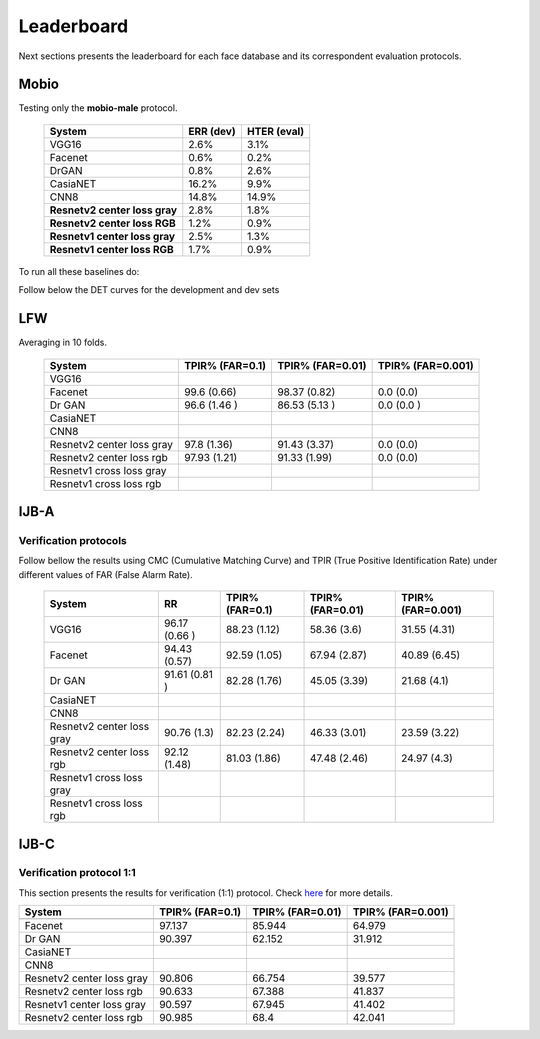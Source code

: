 .. vim: set fileencoding=utf-8 :
.. Tiago de Freitas Pereira <tiago.pereira@idiap.ch>


===========
Leaderboard
===========

Next sections presents the leaderboard for each face database and its correspondent evaluation protocols.


Mobio
-----

Testing only the **mobio-male** protocol.

 +-------------------------------+-------------+-------------+
 | System                        | ERR (dev)   | HTER (eval) |
 +===============================+=============+=============+
 | VGG16                         | 2.6%        | 3.1%        |
 +-------------------------------+-------------+-------------+
 | Facenet                       | 0.6%        | 0.2%        |
 +-------------------------------+-------------+-------------+
 | DrGAN                         | 0.8%        | 2.6%        |
 +-------------------------------+-------------+-------------+
 | CasiaNET                      | 16.2%       | 9.9%        | 
 +-------------------------------+-------------+-------------+
 | CNN8                          | 14.8%       | 14.9%       |
 +-------------------------------+-------------+-------------+
 | **Resnetv2 center loss gray** | 2.8%        | 1.8%        |
 +-------------------------------+-------------+-------------+
 | **Resnetv2 center loss RGB**  | 1.2%        | 0.9%        |
 +-------------------------------+-------------+-------------+
 | **Resnetv1 center loss gray** | 2.5%        | 1.3%        |
 +-------------------------------+-------------+-------------+
 | **Resnetv1 center loss RGB**  | 1.7%        | 0.9%        |
 +-------------------------------+-------------+-------------+


To run all these baselines do:




Follow below the DET curves for the development and dev sets

.. image:: ./img/mobio-male/DET-dev.png

.. image:: ./img/mobio-male/DET-eval.png



LFW
---

Averaging in 10 folds.

  +-----------------------------+-----------------+-----------------+-----------------+
  | System                      | TPIR% (FAR=0.1) | TPIR% (FAR=0.01)|TPIR% (FAR=0.001)|
  +=============================+=================+=================+=================+
  | VGG16                       |                 |                 |                 |
  +-----------------------------+-----------------+-----------------+-----------------+
  | Facenet                     | 99.6  (0.66)    | 98.37 (0.82)    | 0.0   (0.0)     |
  +-----------------------------+-----------------+-----------------+-----------------+
  | Dr GAN                      | 96.6  (1.46 )   | 86.53 (5.13 )   | 0.0   (0.0  )   |
  +-----------------------------+-----------------+-----------------+-----------------+
  | CasiaNET                    |                 |                 |                 |
  +-----------------------------+-----------------+-----------------+-----------------+
  | CNN8                        |                 |                 |                 |
  +-----------------------------+-----------------+-----------------+-----------------+  
  | Resnetv2 center loss gray   | 97.8  (1.36)    | 91.43 (3.37)    | 0.0   (0.0)     |
  +-----------------------------+-----------------+-----------------+-----------------+
  | Resnetv2 center loss rgb    | 97.93 (1.21)    | 91.33 (1.99)    | 0.0   (0.0)     |
  +-----------------------------+-----------------+-----------------+-----------------+
  | Resnetv1 cross  loss gray   |                 |                 |                 |
  +-----------------------------+-----------------+-----------------+-----------------+
  | Resnetv1 cross loss rgb     |                 |                 |                 |
  +-----------------------------+-----------------+-----------------+-----------------+



IJB-A
-----

Verification protocols
**********************

Follow bellow the results using CMC (Cumulative Matching Curve) and TPIR (True Positive Identification Rate)
under different values of FAR (False Alarm Rate).

  +-----------------------------+-----------------+-----------------+-----------------+-----------------+
  | System                      |        RR       | TPIR% (FAR=0.1) | TPIR% (FAR=0.01)|TPIR% (FAR=0.001)|
  +=============================+=================+=================+=================+=================+
  | VGG16                       | 96.17 (0.66 )   |  88.23 (1.12)   |  58.36 (3.6)    | 31.55 (4.31)    |
  +-----------------------------+-----------------+-----------------+-----------------+-----------------+
  | Facenet                     | 94.43 (0.57)    | 92.59 (1.05)    | 67.94 (2.87)    | 40.89 (6.45)    |
  +-----------------------------+-----------------+-----------------+-----------------+-----------------+
  | Dr GAN                      | 91.61 (0.81 )   | 82.28 (1.76)    | 45.05 (3.39)    | 21.68 (4.1)     |
  +-----------------------------+-----------------+-----------------+-----------------+-----------------+
  | CasiaNET                    |                 |                 |                 |                 |
  +-----------------------------+-----------------+-----------------+-----------------+-----------------+
  | CNN8                        |                 |                 |                 |                 |
  +-----------------------------+-----------------+-----------------+-----------------+-----------------+  
  | Resnetv2 center loss gray   | 90.76 (1.3)     | 82.23 (2.24)    | 46.33 (3.01)    | 23.59 (3.22)    |
  +-----------------------------+-----------------+-----------------+-----------------+-----------------+
  | Resnetv2 center loss rgb    | 92.12 (1.48)    | 81.03 (1.86)    | 47.48 (2.46)    | 24.97 (4.3)     |
  +-----------------------------+-----------------+-----------------+-----------------+-----------------+
  | Resnetv1 cross  loss gray   |                 |                 |                 |                 |
  +-----------------------------+-----------------+-----------------+-----------------+-----------------+
  | Resnetv1 cross loss rgb     |                 |                 |                 |                 |
  +-----------------------------+-----------------+-----------------+-----------------+-----------------+



IJB-C
-----


Verification protocol 1:1
*************************

This section presents the results for verification (1:1) protocol.
Check `here <https://www.idiap.ch/software/bob/docs/bob/bob.db.ijbc/stable/index.html>`_ for more details.

+-----------------------------+-----------------+-----------------+-----------------+
| System                      | TPIR% (FAR=0.1) | TPIR% (FAR=0.01)|TPIR% (FAR=0.001)|
+=============================+=================+=================+=================+
|                             |                 |                 |                 |
+-----------------------------+-----------------+-----------------+-----------------+
| Facenet                     | 97.137          | 85.944          | 64.979          |
+-----------------------------+-----------------+-----------------+-----------------+
| Dr GAN                      | 90.397          | 62.152          | 31.912          |
+-----------------------------+-----------------+-----------------+-----------------+
| CasiaNET                    |                 |                 |                 |
+-----------------------------+-----------------+-----------------+-----------------+
| CNN8                        |                 |                 |                 |
+-----------------------------+-----------------+-----------------+-----------------+
| Resnetv2 center loss gray   | 90.806          | 66.754          | 39.577          |
+-----------------------------+-----------------+-----------------+-----------------+
| Resnetv2 center loss rgb    | 90.633          | 67.388          |41.837           |
+-----------------------------+-----------------+-----------------+-----------------+
| Resnetv1 center loss gray   | 90.597          | 67.945          |41.402           |
+-----------------------------+-----------------+-----------------+-----------------+
| Resnetv2 center loss rgb    | 90.985          | 68.4            |42.041           |
+-----------------------------+-----------------+-----------------+-----------------+


